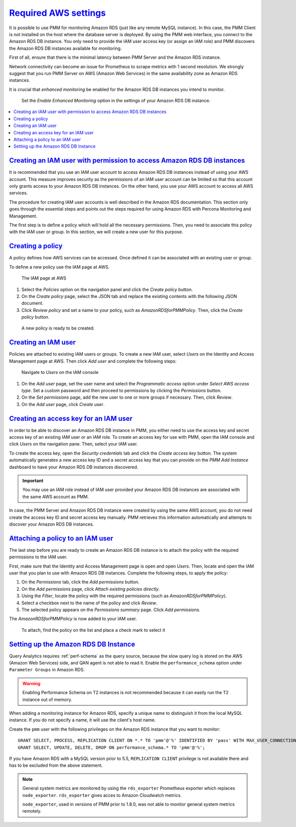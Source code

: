 .. _pmm.amazon-rds.essential-aws-setting.amazon-rds.db-instance.monitoring:

-----------------------------------------------------------------------------------------------------------------
`Required AWS settings <amazon-rds.html#pmm-amazon-rds-essential-aws-setting-amazon-rds-db-instance-monitoring>`_
-----------------------------------------------------------------------------------------------------------------

It is possible to use PMM for monitoring Amazon RDS (just like any remote
MySQL instance). In this case, the PMM Client is not installed on the host
where the database server is deployed. By using the PMM web interface, you
connect to the Amazon RDS DB instance. You only need to provide the IAM user
access key (or assign an IAM role) and PMM discovers the Amazon RDS DB
instances available for monitoring.

First of all, ensure that there is the minimal latency between PMM Server and the
Amazon RDS instance.

Network connectivity can become an issue for Prometheus to scrape
metrics with 1 second resolution.  We strongly suggest that you run
PMM Server on AWS (Amazon Web Services) in the same availability zone as
Amazon RDS instances.

It is crucial that *enhanced monitoring* be enabled for the Amazon RDS DB
instances you intend to monitor.

.. _figure.pmm.amazon-rds.amazon-rds.modify-db-instance:

.. figure:: ../.res/graphics/png/amazon-rds.modify-db-instance.2.png

   Set the *Enable Enhanced Monitoring* option in the settings of your
   Amazon RDS DB instance.

.. seealso::

   Amazon RDS Documentation:
      - `Modifying an Amazon RDS DB Instance <https://docs.aws.amazon.com/AmazonRDS/latest/UserGuide/Overview.DBInstance.Modifying.html>`_
      - `More information about enhanced monitoring <https://docs.aws.amazon.com/AmazonRDS/latest/UserGuide/USER_Monitoring.OS.html>`_
      - `Setting Up <https://docs.aws.amazon.com/AmazonRDS/latest/UserGuide/CHAP_SettingUp.html>`_
      - `Getting started <https://docs.aws.amazon.com/AmazonRDS/latest/UserGuide/CHAP_GettingStarted.html>`_
      - `Creating a MySQL DB Instance <https://docs.aws.amazon.com/AmazonRDS/latest/UserGuide/CHAP_GettingStarted.CreatingConnecting.MySQL.html>`_
      - `Availability zones <https://docs.aws.amazon.com/AWSEC2/latest/UserGuide/using-regions-availability-zones.html>`_
      - `What privileges are automatically granted to the master user of an Amazon RDS DB instance?
	<https://docs.aws.amazon.com/AmazonRDS/latest/UserGuide/UsingWithRDS.MasterAccounts.html>`_

.. contents::
   :local:

.. _pmm.amazon-rds.permission-access-db-instance.iam-user.creating:

`Creating an IAM user with permission to access Amazon RDS DB instances <amazon-rds.html#pmm-amazon-rds-permission-access-db-instance-iam-user-creating>`_
-----------------------------------------------------------------------------------------------------------------------------------------------------------

It is recommended that you use an IAM user account to access Amazon RDS
DB instances instead of using your AWS account. This measure improves security
as the permissions of an IAM user account can be limited so that this account
only grants access to your Amazon RDS DB instances. On the other
hand, you use your AWS account to access all AWS services.

The procedure for creating IAM user accounts is well described in the
Amazon RDS documentation. This section only goes through the essential steps
and points out the steps required for using Amazon RDS with Percona Monitoring and Management.

.. seealso::

   Amazon RDS Documentation: Creating an IAM user
      https://docs.aws.amazon.com/AmazonRDS/latest/UserGuide/CHAP_SettingUp.html#CHAP_SettingUp.IAM

The first step is to define a policy which will hold all the necessary
permissions. Then, you need to associate this policy with the IAM user or
group. In this section, we will create a new user for this purpose.

.. _pmm.amazon-rds.iam-user.policy:

`Creating a policy <amazon-rds.html#pmm-amazon-rds-iam-user-policy>`_
--------------------------------------------------------------------------------

A policy defines how AWS services can be accessed. Once defined it can be
associated with an existing user or group.

To define a new policy use the IAM page at AWS.

.. _figure.pmm.amazon-rds.aws.iam:

.. figure:: ../.res/graphics/png/aws.iam.png

   The IAM page at AWS

1. Select the *Policies* option on the navigation panel and click the
   *Create policy* button.
#. On the *Create policy* page, select the JSON tab and replace the
   existing contents with the following JSON document.

   .. include:: ../.res/code/aws.iam-user.permission.txt

#. Click *Review policy* and set a name to your policy, such as
   *AmazonRDSforPMMPolicy*. Then, click the *Create policy* button.

.. _figure.pmm.amazon-rds.aws.iam.create-policy:

.. figure:: ../.res/graphics/png/aws.iam.create-policy.png

   A new policy is ready to be created.

.. seealso::

   AWS Documenation: Creating IAM policies
      https://docs.aws.amazon.com/IAM/latest/UserGuide/access_policies_create.html

.. _pmm.amazon-rds.iam-user.creating:

`Creating an IAM user <amazon-rds.html#pmm-amazon-rds-iam-user-creating>`_
--------------------------------------------------------------------------------

Policies are attached to existing IAM users or groups. To create a new IAM
user, select *Users* on the Identity and Access Management page at AWS. Then click
*Add user* and complete the following steps:

.. _figure.pmm.amazon-rds.aws.iam-users:

.. figure:: ../.res/graphics/png/aws.iam-users.1.png

   Navigate to *Users* on the IAM console

1. On the *Add user* page, set the user name and select the
   *Programmatic access* option under
   *Select AWS access type*. Set a custom password and then proceed to
   permissions by clicking the *Permissions* button.
#. On the *Set permissions* page, add the new user to one or more groups if
   necessary. Then, click *Review*.
#. On the *Add user* page, click *Create user*.

.. seealso::

   AWS Documentation:
      - `Creating IAM users <https://docs.aws.amazon.com/AmazonRDS/latest/UserGuide/CHAP_SettingUp.html#CHAP_SettingUp.IAM>`_
      -  `IAM roles <https://docs.aws.amazon.com/IAM/latest/UserGuide/id_roles.html>`_

.. _pmm.amazon-rds.iam-user.access-key.creating:

`Creating an access key for an IAM user <amazon-rds.html#pmm-amazon-rds-iam-user-access-key-creating>`_
--------------------------------------------------------------------------------------------------------

In order to be able to discover an Amazon RDS DB instance in PMM, you either
need to use the access key and secret access key of an existing IAM user or an
IAM role. To create an access key for use with PMM, open the IAM console
and click *Users* on the navigation pane. Then, select your IAM user.

To create the access key, open the *Security credentials* tab and click the
*Create access key* button. The system automatically generates a new access
key ID and a secret access key that you can provide on the *PMM Add Instance*
dashboard to have your Amazon RDS DB instances discovered.

.. important::

   You may use an IAM role instead of IAM user provided your Amazon RDS DB
   instances are associated with the same AWS account as PMM.

In case, the PMM Server and Amazon RDS DB instance were created by using the
same AWS account, you do not need create the access key ID and secret access
key manually. PMM retrieves this information automatically and attempts to
discover your Amazon RDS DB instances.

.. seealso::

   AWS Documentation: Managing access keys of IAM users
      https://docs.aws.amazon.com/IAM/latest/UserGuide/id_credentials_access-keys.html

.. _pmm.amazon-rds.iam-user.policy.attaching:

`Attaching a policy to an IAM user <amazon-rds.html#pmm-amazon-rds-iam-user-policy-attaching>`_
-----------------------------------------------------------------------------------------------

The last step before you are ready to create an Amazon RDS DB instance is to
attach the policy with the required permissions to the IAM user.

First, make sure that the Identity and Access Management page is open and open
*Users*. Then, locate and open the IAM user that you plan to use with
Amazon RDS DB instances. Complete the following steps, to apply the policy:

1. On the *Permissions* tab, click the *Add permissions* button.
#. On the *Add permissions* page, click *Attach existing policies directly*.
#. Using the *Filter*, locate the policy with the required permissions (such as *AmazonRDSforPMMPolicy*).
#. Select a checkbox next to the name of the policy and click *Review*.
#. The selected policy appears on the *Permissions summary* page. Click *Add permissions*.

The *AmazonRDSforPMMPolicy* is now added to your IAM user.

.. _figure.pmm.amazon-rds.aws.iam.add-permissions:

.. figure:: ../.res/graphics/png/aws.iam.add-permissions.png

   To attach, find the policy on the list and place a check mark to select it

.. seealso::

   Creating an IAM policy for PMM
      :ref:`pmm.amazon-rds.iam-user.policy`

.. _pmm.amazon-rds.db-instance.setting-up:

`Setting up the Amazon RDS DB Instance <amazon-rds.html#pmm-amazon-rds-db-instance-setting-up>`_
-------------------------------------------------------------------------------------------------

Query Analytics requires :ref:`perf-schema` as the query source, because the slow
query log is stored on the AWS (Amazon Web Services) side, and QAN agent is not able to
read it.  Enable the ``performance_schema`` option under ``Parameter Groups``
in Amazon RDS.

.. warning:: Enabling Performance Schema on T2 instances is not recommended
   because it can easily run the T2 instance out of memory.

.. seealso::

   More information about the performance schema
      See :ref:`perf-schema`.
   AWS Documentation: Parameter groups
      https://docs.aws.amazon.com/AmazonRDS/latest/UserGuide/USER_WorkingWithParamGroups.html

When adding a monitoring instance for Amazon RDS, specify a unique name to
distinguish it from the local MySQL instance.  If you do not specify a name,
it will use the client's host name.

Create the ``pmm`` user with the following privileges on the Amazon RDS
instance that you want to monitor::

 GRANT SELECT, PROCESS, REPLICATION CLIENT ON *.* TO 'pmm'@'%' IDENTIFIED BY 'pass' WITH MAX_USER_CONNECTIONS 10;
 GRANT SELECT, UPDATE, DELETE, DROP ON performance_schema.* TO 'pmm'@'%';

If you have Amazon RDS with a MySQL version prior to 5.5, ``REPLICATION
CLIENT`` privilege is not available there and has to be excluded from the above
statement.

.. note::

   General system metrics are monitored by using the ``rds_exporter`` Prometheus
   exporter which replaces ``node_exporter``. ``rds_exporter`` gives acces to
   Amazon Cloudwatch metrics.

   ``node_exporter``, used in versions of PMM prior to 1.8.0, was not able to
   monitor general system metrics remotely.

.. seealso::

   AWS Documentation: Connecting to a DB instance (MySQL engine)
      https://docs.aws.amazon.com/AmazonRDS/latest/UserGuide/USER_ConnectToInstance.html
